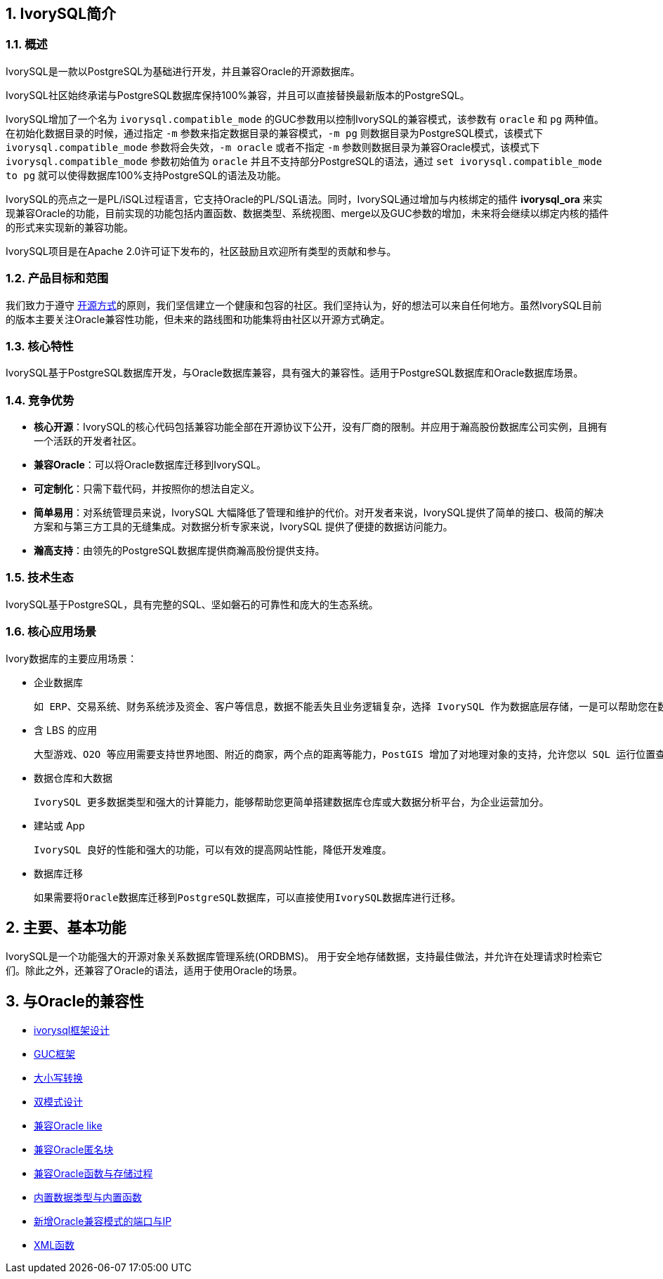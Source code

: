 
:sectnums:
:sectnumlevels: 5


== IvorySQL简介

=== 概述

IvorySQL是一款以PostgreSQL为基础进行开发，并且兼容Oracle的开源数据库。

IvorySQL社区始终承诺与PostgreSQL数据库保持100%兼容，并且可以直接替换最新版本的PostgreSQL。

IvorySQL增加了一个名为 `ivorysql.compatible_mode` 的GUC参数用以控制IvorySQL的兼容模式，该参数有 `oracle` 和 `pg` 两种值。在初始化数据目录的时候，通过指定 `-m` 参数来指定数据目录的兼容模式，`-m pg` 则数据目录为PostgreSQL模式，该模式下 `ivorysql.compatible_mode` 参数将会失效，`-m oracle` 或者不指定 `-m` 参数则数据目录为兼容Oracle模式，该模式下 `ivorysql.compatible_mode` 参数初始值为 `oracle` 并且不支持部分PostgreSQL的语法，通过 `set ivorysql.compatible_mode to pg` 就可以使得数据库100%支持PostgreSQL的语法及功能。

IvorySQL的亮点之一是PL/iSQL过程语言，它支持Oracle的PL/SQL语法。同时，IvorySQL通过增加与内核绑定的插件 *ivorysql_ora* 来实现兼容Oracle的功能，目前实现的功能包括内置函数、数据类型、系统视图、merge以及GUC参数的增加，未来将会继续以绑定内核的插件的形式来实现新的兼容功能。

IvorySQL项目是在Apache 2.0许可证下发布的，社区鼓励且欢迎所有类型的贡献和参与。

=== 产品目标和范围

我们致力于遵守 https://opensource.com/open-source-way[开源方式]的原则，我们坚信建立一个健康和包容的社区。我们坚持认为，好的想法可以来自任何地方。虽然IvorySQL目前的版本主要关注Oracle兼容性功能，但未来的路线图和功能集将由社区以开源方式确定。

=== 核心特性

IvorySQL基于PostgreSQL数据库开发，与Oracle数据库兼容，具有强大的兼容性。适用于PostgreSQL数据库和Oracle数据库场景。

=== 竞争优势

* **核心开源**：IvorySQL的核心代码包括兼容功能全部在开源协议下公开，没有厂商的限制。并应用于瀚高股份数据库公司实例，且拥有一个活跃的开发者社区。
* **兼容Oracle**：可以将Oracle数据库迁移到IvorySQL。
* **可定制化**：只需下载代码，并按照你的想法自定义。

* **简单易用**：对系统管理员来说，IvorySQL 大幅降低了管理和维护的代价。对开发者来说，IvorySQL提供了简单的接口、极简的解决方案和与第三方工具的无缝集成。对数据分析专家来说，IvorySQL 提供了便捷的数据访问能力。

* **瀚高支持**：由领先的PostgreSQL数据库提供商瀚高股份提供支持。

=== 技术生态

IvorySQL基于PostgreSQL，具有完整的SQL、坚如磐石的可靠性和庞大的生态系统。

=== 核心应用场景

Ivory数据库的主要应用场景：

* 企业数据库

  如 ERP、交易系统、财务系统涉及资金、客户等信息，数据不能丢失且业务逻辑复杂，选择 IvorySQL 作为数据底层存储，一是可以帮助您在数据一致性前提下提供高可用性，二是可以用简单的编程实现复杂的业务逻辑。

* 含 LBS 的应用

  大型游戏、O2O 等应用需要支持世界地图、附近的商家，两个点的距离等能力，PostGIS 增加了对地理对象的支持，允许您以 SQL 运行位置查询，而不需要复杂的编码，帮助您更轻松理顺逻辑，更便捷的实现 LBS，提高用户粘性。

* 数据仓库和大数据

  IvorySQL 更多数据类型和强大的计算能力，能够帮助您更简单搭建数据库仓库或大数据分析平台，为企业运营加分。

* 建站或 App

  IvorySQL 良好的性能和强大的功能，可以有效的提高网站性能，降低开发难度。

* 数据库迁移

  如果需要将Oracle数据库迁移到PostgreSQL数据库，可以直接使用IvorySQL数据库进行迁移。

== 主要、基本功能

IvorySQL是一个功能强大的开源对象关系数据库管理系统(ORDBMS)。 用于安全地存储数据，支持最佳做法，并允许在处理请求时检索它们。除此之外，还兼容了Oracle的语法，适用于使用Oracle的场景。

== 与Oracle的兼容性

* https://docs.ivorysql.org/cn/ivorysql-doc/v3.3/v3.3/14[ivorysql框架设计]
* https://docs.ivorysql.org/cn/ivorysql-doc/v3.3/v3.3/15[GUC框架]
* https://docs.ivorysql.org/cn/ivorysql-doc/v3.3/v3.3/16[大小写转换]
* https://docs.ivorysql.org/cn/ivorysql-doc/v3.3/v3.3/17[双模式设计]
* https://docs.ivorysql.org/cn/ivorysql-doc/v3.3/v3.3/18[兼容Oracle like]
* https://docs.ivorysql.org/cn/ivorysql-doc/v3.3/v3.3/19[兼容Oracle匿名块]
* https://docs.ivorysql.org/cn/ivorysql-doc/v3.3/v3.3/20[兼容Oracle函数与存储过程]
* https://docs.ivorysql.org/cn/ivorysql-doc/v3.3/v3.3/21[内置数据类型与内置函数]
* https://docs.ivorysql.org/cn/ivorysql-doc/v3.3/v3.3/22[新增Oracle兼容模式的端口与IP]
* https://docs.ivorysql.org/cn/ivorysql-doc/v3.3/v3.3/26[XML函数]